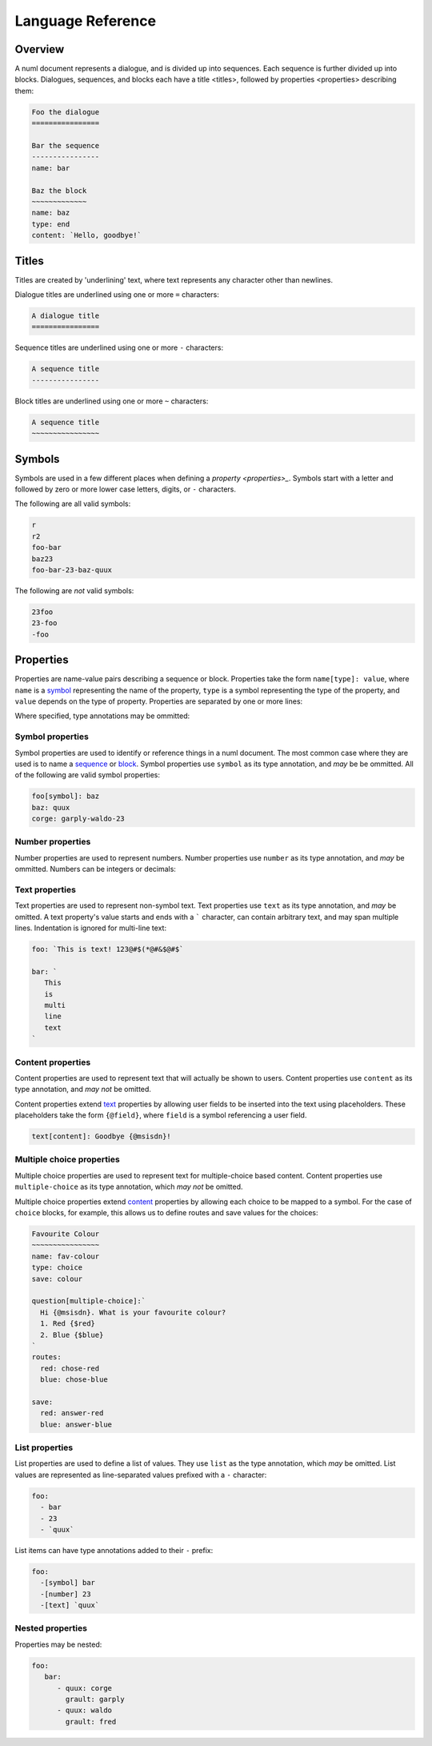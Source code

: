 Language Reference
==================

.. _overview:

Overview
--------

A numl document represents a dialogue, and is divided up into sequences. Each
sequence is further divided up into blocks. Dialogues, sequences, and blocks
each have a _`title <titles>`, followed by _`properties <properties>`
describing them:

.. code::

   Foo the dialogue
   ================

   Bar the sequence
   ----------------
   name: bar

   Baz the block
   ~~~~~~~~~~~~~
   name: baz
   type: end
   content: `Hello, goodbye!`


.. _titles:

Titles
------

Titles are created by 'underlining' text, where text represents any character
other than newlines.

Dialogue titles are underlined using one or more ``=`` characters:

.. code::

   A dialogue title
   ================

Sequence titles are underlined using one or more ``-`` characters:

.. code::

   A sequence title
   ----------------

Block titles are underlined using one or more ``~`` characters:

.. code::

   A sequence title
   ~~~~~~~~~~~~~~~~

.. _symbols:

Symbols
-------

Symbols are used in a few different places when defining a `property <properties>_`. Symbols start with a letter and followed by zero or more lower case letters, digits, or ``-`` characters.

The following are all valid symbols:

.. code::

   r
   r2
   foo-bar
   baz23
   foo-bar-23-baz-quux

The following are *not* valid symbols:

.. code::

   23foo
   23-foo
   -foo

.. _properties:

Properties
----------

Properties are name-value pairs describing a sequence or block. Properties take
the form ``name[type]: value``, where ``name`` is a `symbol <symbols>`_ representing the name of the property, ``type`` is a symbol representing the type of the property, and ``value`` depends on the type of property. Properties are separated by one or more lines:

.. code:

   foo[number]: 23
   bar[text]: `Hi!`
   baz[symbol]: quux


Where specified, type annotations may be ommitted:

.. code:

   foo: 23
   bar: `Hi!`
   baz: quux


.. _id-props:

Symbol properties
~~~~~~~~~~~~~~~~~

Symbol properties are used to identify or reference things in a numl document.
The most common case where they are used is to name a `sequence <sequences>`_
or `block <blocks>`_. Symbol properties use ``symbol`` as its type annotation,
and *may* be be ommitted. All of the following are valid symbol properties:

.. code::

   foo[symbol]: baz
   baz: quux
   corge: garply-waldo-23

.. _num-props:

Number properties
~~~~~~~~~~~~~~~~~

Number properties are used to represent numbers. Number properties use
``number`` as its type annotation, and *may* be ommitted. Numbers can be
integers or decimals:

.. code::
   foo[number]: 23
   bar[number]: 23.023

.. _text-props:

Text properties
~~~~~~~~~~~~~~~

Text properties are used to represent non-symbol text. Text properties use
``text`` as its type annotation, and *may* be omitted. A text property's value
starts and ends with a ````` character, can contain arbitrary text, and may
span multiple lines. Indentation is ignored for multi-line text:

.. code::

   foo: `This is text! 123@#$(*@#&$@#$`

   bar: `
      This
      is
      multi
      line
      text
   `

.. _content-props:

Content properties
~~~~~~~~~~~~~~~~~~

Content properties are used to represent text that will actually be shown to
users. Content properties use ``content`` as its type annotation, and *may not*
be omitted.

Content properties extend `text <text>`_ properties by allowing user fields to
be inserted into the text using placeholders. These placeholders take the form
``{@field}``, where ``field`` is a symbol referencing a user field.

.. code::

  text[content]: Goodbye {@msisdn}!


.. _multiple-choice-props:

Multiple choice properties
~~~~~~~~~~~~~~~~~~~~~~~~~~

Multiple choice properties are used to represent text for multiple-choice based
content. Content properties use ``multiple-choice`` as its type annotation,
which *may not* be omitted.

Multiple choice properties extend `content <content>`_ properties by allowing
each choice to be mapped to a symbol. For the case of ``choice`` blocks,
for example, this allows us to define routes and save values for the choices:

.. code::


   Favourite Colour
   ~~~~~~~~~~~~~~~~
   name: fav-colour
   type: choice
   save: colour

   question[multiple-choice]:`
     Hi {@msisdn}. What is your favourite colour?
     1. Red {$red}
     2. Blue {$blue}
   `
   routes:
     red: chose-red
     blue: chose-blue

   save:
     red: answer-red
     blue: answer-blue

.. _list-props:

List properties
~~~~~~~~~~~~~~~

List properties are used to define a list of values. They use ``list`` as the
type annotation, which *may* be omitted. List values are represented as
line-separated values prefixed with a ``-`` character:

.. code::

   foo:
     - bar
     - 23
     - `quux`

List items can have type annotations added to their ``-`` prefix:

.. code::

   foo:
     -[symbol] bar
     -[number] 23
     -[text] `quux`


.. _nested-props:

Nested properties
~~~~~~~~~~~~~~~~~

Properties may be nested:


.. code::

   foo:
      bar:
         - quux: corge
           grault: garply
         - quux: waldo
           grault: fred
